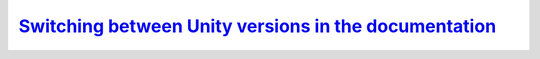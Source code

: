 `Switching between Unity versions in the documentation`__
---------------------------------------------------------
.. __: https://docs.unity3d.com/2020.3/Documentation/Manual/SwitchingDocumentationVersions.html